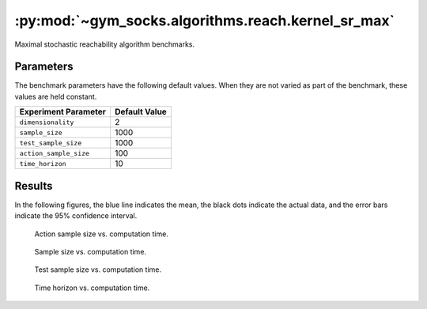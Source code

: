 ***************************************************
:py:mod:`~gym_socks.algorithms.reach.kernel_sr_max`
***************************************************

Maximal stochastic reachability algorithm benchmarks.

Parameters
==========

The benchmark parameters have the following default values. When they are not varied as
part of the benchmark, these values are held constant.

.. list-table::
    :widths: auto
    :header-rows: 1

    * - Experiment Parameter
      - Default Value
    * - ``dimensionality``
      - 2
    * - ``sample_size``
      - 1000
    * - ``test_sample_size``
      - 1000
    * - ``action_sample_size``
      - 100
    * - ``time_horizon``
      - 10

Results
=======

In the following figures, the blue line indicates the mean, the black dots indicate the
actual data, and the error bars indicate the 95% confidence interval.

.. figure:: stoch_reach_maximal_action_sample_size_vs_time.png
    :scale: 100 %

    Action sample size vs. computation time.

.. figure:: stoch_reach_maximal_sample_size_vs_time.png
    :scale: 100 %

    Sample size vs. computation time.

.. figure:: stoch_reach_maximal_test_sample_size_vs_time.png
    :scale: 100 %

    Test sample size vs. computation time.

.. figure:: stoch_reach_maximal_time_horizon_vs_time.png
    :scale: 100 %

    Time horizon vs. computation time.
